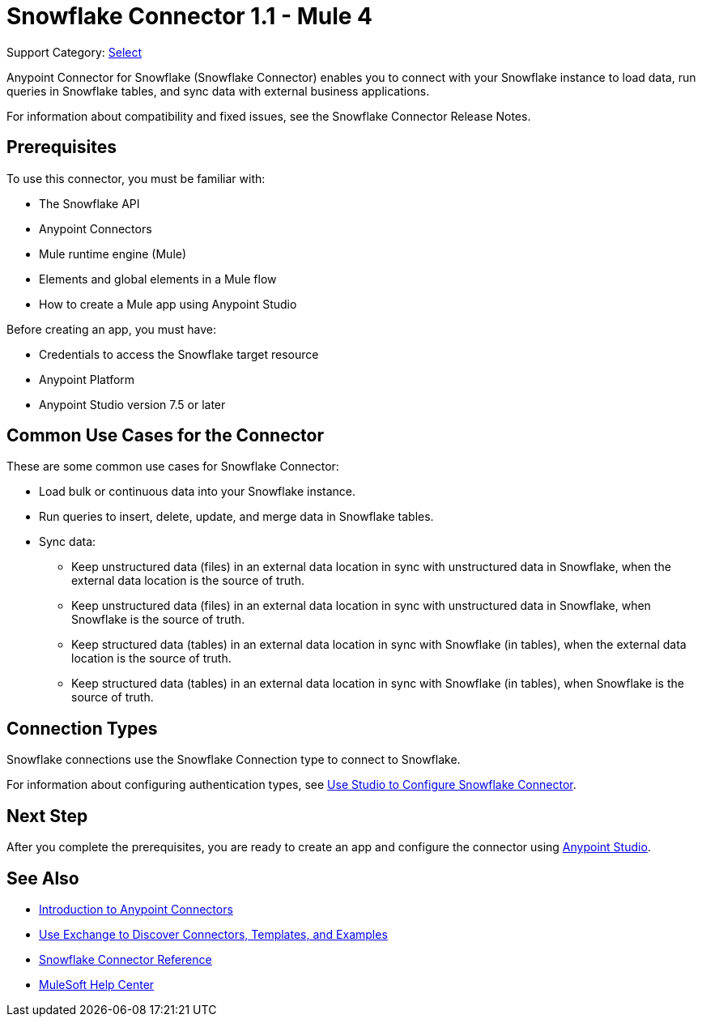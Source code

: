 = Snowflake Connector 1.1 - Mule 4

Support Category: https://www.mulesoft.com/legal/versioning-back-support-policy#anypoint-connectors[Select]

Anypoint Connector for Snowflake (Snowflake Connector) enables you to connect with your Snowflake instance to load data, run queries in Snowflake tables, and sync data with external business applications.

For information about compatibility and fixed issues, see the Snowflake Connector Release Notes.

== Prerequisites

To use this connector, you must be familiar with:

* The Snowflake API
* Anypoint Connectors
* Mule runtime engine (Mule)
* Elements and global elements in a Mule flow
* How to create a Mule app using Anypoint Studio

Before creating an app, you must have:

* Credentials to access the Snowflake target resource
* Anypoint Platform
* Anypoint Studio version 7.5 or later


== Common Use Cases for the Connector

These are some common use cases for Snowflake Connector:

* Load bulk or continuous data into your Snowflake instance.
* Run queries to insert, delete, update, and merge data in Snowflake tables.
* Sync data:
** Keep unstructured data (files) in an external data location in sync with unstructured data in Snowflake, when the external data location is the source of truth.
** Keep unstructured data (files) in an external data location in sync with unstructured data in Snowflake, when Snowflake is the source of truth.
** Keep structured data (tables) in an external data location in sync with Snowflake (in tables), when the external data location is the source of truth.
** Keep structured data (tables) in an external data location in sync with Snowflake (in tables), when Snowflake is the source of truth.


== Connection Types

Snowflake connections use the Snowflake Connection type to connect to Snowflake.

For information about configuring authentication types, see xref:snowflake-connector-studio.adoc[Use Studio to Configure Snowflake Connector].


== Next Step

After you complete the prerequisites, you are ready to create an app and configure the connector using xref:snowflake-connector-studio.adoc[Anypoint Studio].

== See Also

* xref:connectors::introduction/introduction-to-anypoint-connectors.adoc[Introduction to Anypoint Connectors]
* xref:connectors::introduction/intro-use-exchange.adoc[Use Exchange to Discover Connectors, Templates, and Examples]
* xref:snowflake-connector-reference.adoc[Snowflake Connector Reference]
* https://help.mulesoft.com[MuleSoft Help Center]

